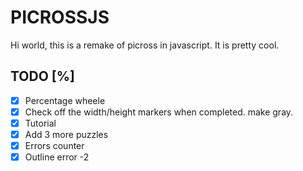 * PICROSSJS

Hi world, this is a remake of picross in javascript. It is pretty cool.

** TODO [%]
- [X] Percentage wheele
- [X] Check off the width/height markers when completed. make gray.
- [X] Tutorial
- [X] Add 3 more puzzles
- [X] Errors counter
- [X] Outline error -2